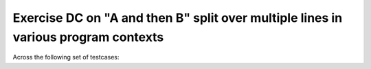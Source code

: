 Exercise DC on "A and then B" split over multiple lines in various program contexts
===================================================================================

Across the following set of testcases:

.. qmlink:: TCIndexImporter

   *


